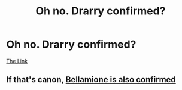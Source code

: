 #+TITLE: Oh no. Drarry confirmed?

* Oh no. Drarry confirmed?
:PROPERTIES:
:Author: nutakufan010
:Score: 0
:DateUnix: 1598987450.0
:DateShort: 2020-Sep-01
:FlairText: Discussion
:END:
[[https://youtu.be/lTqcY8DQfvw][The Link]]


** If that's canon, [[https://i.imgur.com/h5LYA8T.jpg][Bellamione is also confirmed]]
:PROPERTIES:
:Author: Hellstrike
:Score: 1
:DateUnix: 1598989525.0
:DateShort: 2020-Sep-02
:END:
